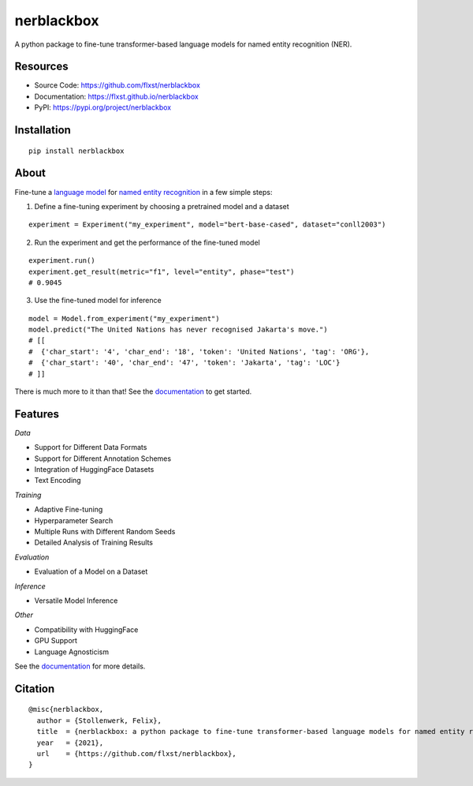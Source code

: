 ===========
nerblackbox
===========

A python package to fine-tune transformer-based language models for named entity recognition (NER).

.. image:: https://img.shields.io/pypi/v/nerblackbox
    :target: https://pypi.org/project/nerblackbox
    :alt: PyPI

.. image:: https://img.shields.io/pypi/pyversions/nerblackbox
    :target: https://www.python.org/doc/versions/
    :alt: PyPI - Python Version

.. image:: https://github.com/flxst/nerblackbox/actions/workflows/python-package.yml/badge.svg
    :target: https://github.com/flxst/nerblackbox/actions/workflows/python-package.yml
    :alt: CI

.. image:: https://coveralls.io/repos/github/flxst/nerblackbox/badge.svg?branch=master
    :target: https://coveralls.io/github/flxst/nerblackbox?branch=master

.. image:: https://img.shields.io/badge/code%20style-black-000000.svg
    :target: https://github.com/psf/black

.. image:: https://img.shields.io/pypi/l/nerblackbox
    :target: https://github.com/flxst/nerblackbox/blob/latest/LICENSE.txt
    :alt: PyPI - License

Resources
=========

- Source Code: https://github.com/flxst/nerblackbox
- Documentation: https://flxst.github.io/nerblackbox
- PyPI: https://pypi.org/project/nerblackbox

Installation
============

::

    pip install nerblackbox

About
=====

.. image:: https://raw.githubusercontent.com/flxst/nerblackbox/master/docs/docs/images/nerblackbox.png

Fine-tune a `language model <https://huggingface.co/transformers/pretrained_models.html>`_ for
`named entity recognition <https://en.wikipedia.org/wiki/Named-entity_recognition>`_ in a few simple steps:

1. Define a fine-tuning experiment by choosing a pretrained model and a dataset

::

   experiment = Experiment("my_experiment", model="bert-base-cased", dataset="conll2003")


2. Run the experiment and get the performance of the fine-tuned model

::

   experiment.run()
   experiment.get_result(metric="f1", level="entity", phase="test")
   # 0.9045

3. Use the fine-tuned model for inference

::

    model = Model.from_experiment("my_experiment")
    model.predict("The United Nations has never recognised Jakarta's move.")
    # [[
    #  {'char_start': '4', 'char_end': '18', 'token': 'United Nations', 'tag': 'ORG'},
    #  {'char_start': '40', 'char_end': '47', 'token': 'Jakarta', 'tag': 'LOC'}
    # ]]

There is much more to it than that! See the `documentation <https://flxst.github.io/nerblackbox/usage/getting_started/>`__ to get started.

Features
========

*Data*

* Support for Different Data Formats
* Support for Different Annotation Schemes
* Integration of HuggingFace Datasets
* Text Encoding

*Training*

* Adaptive Fine-tuning
* Hyperparameter Search
* Multiple Runs with Different Random Seeds
* Detailed Analysis of Training Results

*Evaluation*

* Evaluation of a Model on a Dataset

*Inference*

* Versatile Model Inference

*Other*

* Compatibility with HuggingFace
* GPU Support
* Language Agnosticism

See the `documentation <https://flxst.github.io/nerblackbox/features/overview>`__ for more details.

Citation
========

::

    @misc{nerblackbox,
      author = {Stollenwerk, Felix},
      title  = {nerblackbox: a python package to fine-tune transformer-based language models for named entity recognition},
      year   = {2021},
      url    = {https://github.com/flxst/nerblackbox},
    }
